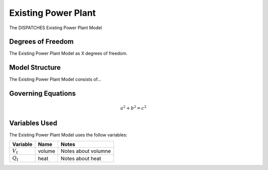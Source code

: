 Existing Power Plant
====================

The DISPATCHES Existing Power Plant Model

Degrees of Freedom
------------------

The Existing Power Plant Model as X degrees of freedom.


Model Structure
---------------

The Existing Power Plant Model consists of...


Governing Equations
-------------------

.. math:: a^2 + b^2 = c^2


Variables Used
--------------

The Existing Power Plant Model uses the follow variables:

================ ====== ============================================================================
Variable         Name   Notes
================ ====== ============================================================================
:math:`V_t`      volume Notes about volumne
:math:`Q_t`      heat   Notes about heat
================ ====== ============================================================================

.. module:: dispatches.models.fossil_case.unit_model.existing_power_plant


